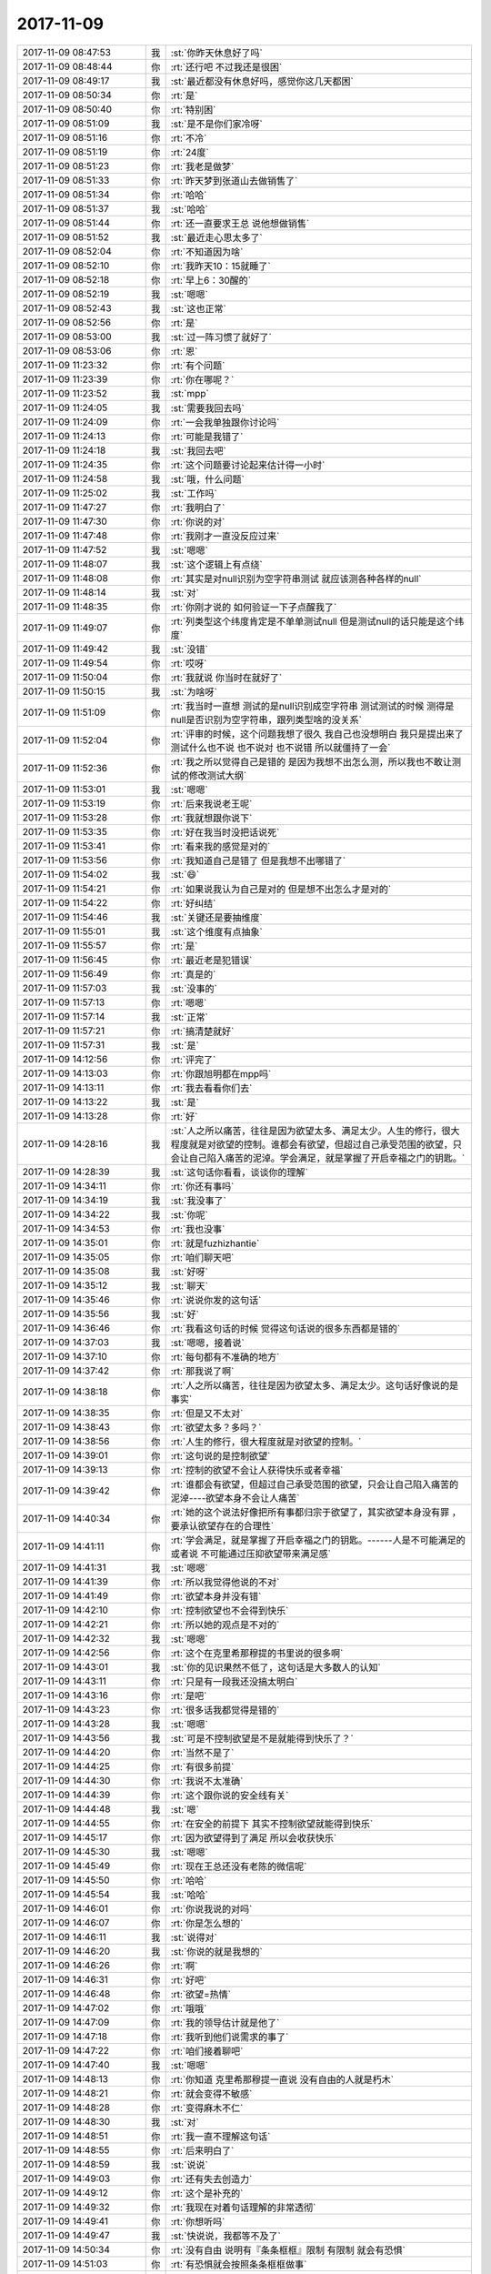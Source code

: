 2017-11-09
-------------

.. list-table::
   :widths: 25, 1, 60

   * - 2017-11-09 08:47:53
     - 我
     - :st:`你昨天休息好了吗`
   * - 2017-11-09 08:48:44
     - 你
     - :rt:`还行吧 不过我还是很困`
   * - 2017-11-09 08:49:17
     - 我
     - :st:`最近都没有休息好吗，感觉你这几天都困`
   * - 2017-11-09 08:50:34
     - 你
     - :rt:`是`
   * - 2017-11-09 08:50:40
     - 你
     - :rt:`特别困`
   * - 2017-11-09 08:51:09
     - 我
     - :st:`是不是你们家冷呀`
   * - 2017-11-09 08:51:16
     - 你
     - :rt:`不冷`
   * - 2017-11-09 08:51:19
     - 你
     - :rt:`24度`
   * - 2017-11-09 08:51:23
     - 你
     - :rt:`我老是做梦`
   * - 2017-11-09 08:51:33
     - 你
     - :rt:`昨天梦到张道山去做销售了`
   * - 2017-11-09 08:51:34
     - 你
     - :rt:`哈哈`
   * - 2017-11-09 08:51:37
     - 我
     - :st:`哈哈`
   * - 2017-11-09 08:51:44
     - 你
     - :rt:`还一直要求王总 说他想做销售`
   * - 2017-11-09 08:51:52
     - 我
     - :st:`最近走心思太多了`
   * - 2017-11-09 08:52:04
     - 你
     - :rt:`不知道因为啥`
   * - 2017-11-09 08:52:10
     - 你
     - :rt:`我昨天10：15就睡了`
   * - 2017-11-09 08:52:18
     - 你
     - :rt:`早上6：30醒的`
   * - 2017-11-09 08:52:19
     - 我
     - :st:`嗯嗯`
   * - 2017-11-09 08:52:43
     - 我
     - :st:`这也正常`
   * - 2017-11-09 08:52:56
     - 你
     - :rt:`是`
   * - 2017-11-09 08:53:00
     - 我
     - :st:`过一阵习惯了就好了`
   * - 2017-11-09 08:53:06
     - 你
     - :rt:`恩`
   * - 2017-11-09 11:23:32
     - 你
     - :rt:`有个问题`
   * - 2017-11-09 11:23:39
     - 你
     - :rt:`你在哪呢？`
   * - 2017-11-09 11:23:52
     - 我
     - :st:`mpp`
   * - 2017-11-09 11:24:05
     - 我
     - :st:`需要我回去吗`
   * - 2017-11-09 11:24:09
     - 你
     - :rt:`一会我单独跟你讨论吗`
   * - 2017-11-09 11:24:13
     - 你
     - :rt:`可能是我错了`
   * - 2017-11-09 11:24:18
     - 我
     - :st:`我回去吧`
   * - 2017-11-09 11:24:35
     - 你
     - :rt:`这个问题要讨论起来估计得一小时`
   * - 2017-11-09 11:24:58
     - 我
     - :st:`哦，什么问题`
   * - 2017-11-09 11:25:02
     - 我
     - :st:`工作吗`
   * - 2017-11-09 11:47:27
     - 你
     - :rt:`我明白了`
   * - 2017-11-09 11:47:30
     - 你
     - :rt:`你说的对`
   * - 2017-11-09 11:47:48
     - 你
     - :rt:`我刚才一直没反应过来`
   * - 2017-11-09 11:47:52
     - 我
     - :st:`嗯嗯`
   * - 2017-11-09 11:48:07
     - 我
     - :st:`这个逻辑上有点绕`
   * - 2017-11-09 11:48:08
     - 你
     - :rt:`其实是对null识别为空字符串测试 就应该测各种各样的null`
   * - 2017-11-09 11:48:14
     - 我
     - :st:`对`
   * - 2017-11-09 11:48:35
     - 你
     - :rt:`你刚才说的 如何验证一下子点醒我了`
   * - 2017-11-09 11:49:07
     - 你
     - :rt:`列类型这个纬度肯定是不单单测试null 但是测试null的话只能是这个纬度`
   * - 2017-11-09 11:49:42
     - 我
     - :st:`没错`
   * - 2017-11-09 11:49:54
     - 你
     - :rt:`哎呀`
   * - 2017-11-09 11:50:04
     - 你
     - :rt:`我就说 你当时在就好了`
   * - 2017-11-09 11:50:15
     - 我
     - :st:`为啥呀`
   * - 2017-11-09 11:51:09
     - 你
     - :rt:`我当时一直想 测试的是null识别成空字符串 测试测试的时候 测得是null是否识别为空字符串，跟列类型啥的没关系`
   * - 2017-11-09 11:52:04
     - 你
     - :rt:`评审的时候，这个问题我想了很久  我自己也没想明白 我只是提出来了 测试什么也不说 也不说对 也不说错 所以就僵持了一会`
   * - 2017-11-09 11:52:36
     - 你
     - :rt:`我之所以觉得自己是错的 是因为我想不出怎么测，所以我也不敢让测试的修改测试大纲`
   * - 2017-11-09 11:53:01
     - 我
     - :st:`嗯嗯`
   * - 2017-11-09 11:53:19
     - 你
     - :rt:`后来我说老王呢`
   * - 2017-11-09 11:53:28
     - 你
     - :rt:`我就想跟你说下`
   * - 2017-11-09 11:53:35
     - 你
     - :rt:`好在我当时没把话说死`
   * - 2017-11-09 11:53:41
     - 你
     - :rt:`看来我的感觉是对的`
   * - 2017-11-09 11:53:56
     - 你
     - :rt:`我知道自己是错了 但是我想不出哪错了`
   * - 2017-11-09 11:54:02
     - 我
     - :st:`😄`
   * - 2017-11-09 11:54:21
     - 你
     - :rt:`如果说我认为自己是对的 但是想不出怎么才是对的`
   * - 2017-11-09 11:54:22
     - 你
     - :rt:`好纠结`
   * - 2017-11-09 11:54:46
     - 我
     - :st:`关键还是要抽维度`
   * - 2017-11-09 11:55:01
     - 我
     - :st:`这个维度有点抽象`
   * - 2017-11-09 11:55:57
     - 你
     - :rt:`是`
   * - 2017-11-09 11:56:45
     - 你
     - :rt:`最近老是犯错误`
   * - 2017-11-09 11:56:49
     - 你
     - :rt:`真是的`
   * - 2017-11-09 11:57:03
     - 我
     - :st:`没事的`
   * - 2017-11-09 11:57:13
     - 你
     - :rt:`嗯嗯`
   * - 2017-11-09 11:57:14
     - 我
     - :st:`正常`
   * - 2017-11-09 11:57:21
     - 你
     - :rt:`搞清楚就好`
   * - 2017-11-09 11:57:31
     - 我
     - :st:`是`
   * - 2017-11-09 14:12:56
     - 你
     - :rt:`评完了`
   * - 2017-11-09 14:13:03
     - 你
     - :rt:`你跟旭明都在mpp吗`
   * - 2017-11-09 14:13:11
     - 你
     - :rt:`我去看看你们去`
   * - 2017-11-09 14:13:22
     - 我
     - :st:`是`
   * - 2017-11-09 14:13:28
     - 你
     - :rt:`好`
   * - 2017-11-09 14:28:16
     - 我
     - :st:`人之所以痛苦，往往是因为欲望太多、满足太少。人生的修行，很大程度就是对欲望的控制。谁都会有欲望，但超过自己承受范围的欲望，只会让自己陷入痛苦的泥淖。学会满足，就是掌握了开启幸福之门的钥匙。`
   * - 2017-11-09 14:28:39
     - 我
     - :st:`这句话你看看，谈谈你的理解`
   * - 2017-11-09 14:34:11
     - 你
     - :rt:`你还有事吗`
   * - 2017-11-09 14:34:19
     - 我
     - :st:`我没事了`
   * - 2017-11-09 14:34:22
     - 我
     - :st:`你呢`
   * - 2017-11-09 14:34:53
     - 你
     - :rt:`我也没事`
   * - 2017-11-09 14:35:01
     - 你
     - :rt:`就是fuzhizhantie`
   * - 2017-11-09 14:35:05
     - 你
     - :rt:`咱们聊天吧`
   * - 2017-11-09 14:35:08
     - 我
     - :st:`好呀`
   * - 2017-11-09 14:35:12
     - 我
     - :st:`聊天`
   * - 2017-11-09 14:35:46
     - 你
     - :rt:`说说你发的这句话`
   * - 2017-11-09 14:35:56
     - 我
     - :st:`好`
   * - 2017-11-09 14:36:46
     - 你
     - :rt:`我看这句话的时候 觉得这句话说的很多东西都是错的`
   * - 2017-11-09 14:37:03
     - 我
     - :st:`嗯嗯，接着说`
   * - 2017-11-09 14:37:10
     - 你
     - :rt:`每句都有不准确的地方`
   * - 2017-11-09 14:37:42
     - 你
     - :rt:`那我说了啊`
   * - 2017-11-09 14:38:18
     - 你
     - :rt:`人之所以痛苦，往往是因为欲望太多、满足太少。这句话好像说的是事实`
   * - 2017-11-09 14:38:35
     - 你
     - :rt:`但是又不太对`
   * - 2017-11-09 14:38:43
     - 你
     - :rt:`欲望太多？多吗？`
   * - 2017-11-09 14:38:56
     - 你
     - :rt:`人生的修行，很大程度就是对欲望的控制。`
   * - 2017-11-09 14:39:01
     - 你
     - :rt:`这句说的是控制欲望`
   * - 2017-11-09 14:39:13
     - 你
     - :rt:`控制的欲望不会让人获得快乐或者幸福`
   * - 2017-11-09 14:39:42
     - 你
     - :rt:`谁都会有欲望，但超过自己承受范围的欲望，只会让自己陷入痛苦的泥淖----欲望本身不会让人痛苦`
   * - 2017-11-09 14:40:34
     - 你
     - :rt:`她的这个说法好像把所有事都归宗于欲望了，其实欲望本身没有罪 ，要承认欲望存在的合理性`
   * - 2017-11-09 14:41:11
     - 你
     - :rt:`学会满足，就是掌握了开启幸福之门的钥匙。------人是不可能满足的 或者说 不可能通过压抑欲望带来满足感`
   * - 2017-11-09 14:41:31
     - 我
     - :st:`嗯嗯`
   * - 2017-11-09 14:41:39
     - 你
     - :rt:`所以我觉得他说的不对`
   * - 2017-11-09 14:41:49
     - 你
     - :rt:`欲望本身并没有错`
   * - 2017-11-09 14:42:10
     - 你
     - :rt:`控制欲望也不会得到快乐`
   * - 2017-11-09 14:42:21
     - 你
     - :rt:`所以她的观点是不对的`
   * - 2017-11-09 14:42:32
     - 我
     - :st:`嗯嗯`
   * - 2017-11-09 14:42:56
     - 你
     - :rt:`这个在克里希那穆提的书里说的很多啊`
   * - 2017-11-09 14:43:01
     - 我
     - :st:`你的见识果然不低了，这句话是大多数人的认知`
   * - 2017-11-09 14:43:11
     - 你
     - :rt:`只是有一段我还没搞太明白`
   * - 2017-11-09 14:43:16
     - 你
     - :rt:`是吧`
   * - 2017-11-09 14:43:23
     - 你
     - :rt:`很多话我都觉得是错的`
   * - 2017-11-09 14:43:28
     - 我
     - :st:`嗯嗯`
   * - 2017-11-09 14:43:56
     - 我
     - :st:`可是不控制欲望是不是就能得到快乐了？`
   * - 2017-11-09 14:44:20
     - 你
     - :rt:`当然不是了`
   * - 2017-11-09 14:44:25
     - 你
     - :rt:`有很多前提`
   * - 2017-11-09 14:44:30
     - 你
     - :rt:`我说不太准确`
   * - 2017-11-09 14:44:39
     - 你
     - :rt:`这个跟你说的安全线有关`
   * - 2017-11-09 14:44:48
     - 我
     - :st:`嗯`
   * - 2017-11-09 14:44:55
     - 你
     - :rt:`在安全的前提下 其实不控制欲望就能得到快乐`
   * - 2017-11-09 14:45:17
     - 你
     - :rt:`因为欲望得到了满足 所以会收获快乐`
   * - 2017-11-09 14:45:30
     - 我
     - :st:`嗯嗯`
   * - 2017-11-09 14:45:49
     - 你
     - :rt:`现在王总还没有老陈的微信呢`
   * - 2017-11-09 14:45:50
     - 你
     - :rt:`哈哈`
   * - 2017-11-09 14:45:54
     - 我
     - :st:`哈哈`
   * - 2017-11-09 14:46:01
     - 你
     - :rt:`你说我说的对吗`
   * - 2017-11-09 14:46:07
     - 你
     - :rt:`你是怎么想的`
   * - 2017-11-09 14:46:11
     - 我
     - :st:`说得对`
   * - 2017-11-09 14:46:20
     - 我
     - :st:`你说的就是我想的`
   * - 2017-11-09 14:46:26
     - 你
     - :rt:`啊`
   * - 2017-11-09 14:46:31
     - 你
     - :rt:`好吧`
   * - 2017-11-09 14:46:48
     - 你
     - :rt:`欲望=热情`
   * - 2017-11-09 14:47:02
     - 你
     - :rt:`哦哦`
   * - 2017-11-09 14:47:09
     - 你
     - :rt:`我的领导估计就是他了`
   * - 2017-11-09 14:47:18
     - 你
     - :rt:`我听到他们说需求的事了`
   * - 2017-11-09 14:47:22
     - 你
     - :rt:`咱们接着聊吧`
   * - 2017-11-09 14:47:40
     - 我
     - :st:`嗯嗯`
   * - 2017-11-09 14:48:13
     - 你
     - :rt:`你知道 克里希那穆提一直说 没有自由的人就是朽木`
   * - 2017-11-09 14:48:21
     - 你
     - :rt:`就会变得不敏感`
   * - 2017-11-09 14:48:28
     - 你
     - :rt:`变得麻木不仁`
   * - 2017-11-09 14:48:30
     - 我
     - :st:`对`
   * - 2017-11-09 14:48:51
     - 你
     - :rt:`我一直不理解这句话`
   * - 2017-11-09 14:48:55
     - 你
     - :rt:`后来明白了`
   * - 2017-11-09 14:48:59
     - 我
     - :st:`说说`
   * - 2017-11-09 14:49:03
     - 你
     - :rt:`还有失去创造力`
   * - 2017-11-09 14:49:12
     - 你
     - :rt:`这个是补充的`
   * - 2017-11-09 14:49:32
     - 你
     - :rt:`我现在对着句话理解的非常透彻`
   * - 2017-11-09 14:49:41
     - 你
     - :rt:`你想听吗`
   * - 2017-11-09 14:49:47
     - 我
     - :st:`快说说，我都等不及了`
   * - 2017-11-09 14:50:34
     - 你
     - :rt:`没有自由 说明有『条条框框』限制 有限制 就会有恐惧`
   * - 2017-11-09 14:51:03
     - 你
     - :rt:`有恐惧就会按照条条框框做事`
   * - 2017-11-09 14:51:13
     - 我
     - :st:`嗯嗯`
   * - 2017-11-09 14:51:32
     - 你
     - :rt:`所有的思维都被规则化`
   * - 2017-11-09 14:52:05
     - 你
     - :rt:`思维固化久了 就会思维定势`
   * - 2017-11-09 14:52:10
     - 我
     - :st:`嗯嗯`
   * - 2017-11-09 14:52:23
     - 你
     - :rt:`但凡超出规则的东西都不去想`
   * - 2017-11-09 14:52:32
     - 你
     - :rt:`人就跟机器一样了`
   * - 2017-11-09 14:52:46
     - 我
     - :st:`说得太好了`
   * - 2017-11-09 14:52:47
     - 你
     - :rt:`不去想所以失去了创造力`
   * - 2017-11-09 14:53:05
     - 你
     - :rt:`看到的 想到的都是思维模式里定义好的`
   * - 2017-11-09 14:53:15
     - 你
     - :rt:`再说麻木不仁`
   * - 2017-11-09 14:53:52
     - 你
     - :rt:`在思维方式之内的东西 麻木不仁就太好理解了`
   * - 2017-11-09 14:54:11
     - 你
     - :rt:`比如一个人总是过这衣食无忧 金碧辉煌的日子`
   * - 2017-11-09 14:54:51
     - 你
     - :rt:`他对『好的条件』已经丧失了敏感读，觉得这些都是理所应当的`
   * - 2017-11-09 14:55:18
     - 你
     - :rt:`这个例子不太恰当`
   * - 2017-11-09 14:55:29
     - 我
     - :st:`我明白你的意思`
   * - 2017-11-09 14:55:34
     - 我
     - :st:`接着说吧`
   * - 2017-11-09 14:55:36
     - 你
     - :rt:`我想说的就是这句`
   * - 2017-11-09 14:55:41
     - 你
     - :rt:`你应该能明白`
   * - 2017-11-09 14:56:19
     - 你
     - :rt:`极端情况下 人就跟机器没什么区别了`
   * - 2017-11-09 14:56:31
     - 你
     - :rt:`而机器是没有感情的`
   * - 2017-11-09 14:56:39
     - 我
     - :st:`嗯嗯`
   * - 2017-11-09 14:56:56
     - 你
     - :rt:`这就是人为什么变得麻木`
   * - 2017-11-09 14:57:02
     - 你
     - :rt:`变得不敏感`
   * - 2017-11-09 14:57:09
     - 你
     - :rt:`的一大套过程`
   * - 2017-11-09 14:57:11
     - 你
     - :rt:`哈哈`
   * - 2017-11-09 14:57:12
     - 我
     - :st:`嗯嗯`
   * - 2017-11-09 14:57:16
     - 我
     - :st:`说的非常好`
   * - 2017-11-09 14:57:19
     - 你
     - :rt:`我说的对吧`
   * - 2017-11-09 14:57:20
     - 你
     - :rt:`嗯嗯`
   * - 2017-11-09 14:57:30
     - 你
     - :rt:`然后接着说欲望 热情`
   * - 2017-11-09 14:57:38
     - 你
     - :rt:`这些就是创造力的来源`
   * - 2017-11-09 14:57:43
     - 你
     - :rt:`欲望是本能`
   * - 2017-11-09 14:57:46
     - 我
     - :st:`嗯`
   * - 2017-11-09 14:57:51
     - 你
     - :rt:`是生而为人的基本需求`
   * - 2017-11-09 14:58:05
     - 你
     - :rt:`但凡是基因的东西 理论上都是美的`
   * - 2017-11-09 14:58:14
     - 你
     - :rt:`都是人性的一部分`
   * - 2017-11-09 14:58:15
     - 我
     - :st:`是`
   * - 2017-11-09 14:58:26
     - 你
     - :rt:`是应该让其发挥和满足的`
   * - 2017-11-09 14:58:39
     - 你
     - :rt:`所以人类一直强调解放人性`
   * - 2017-11-09 14:59:05
     - 你
     - :rt:`而欲望和热情和创造力之间 也是有一大套逻辑的`
   * - 2017-11-09 14:59:14
     - 你
     - :rt:`这段说不太清楚`
   * - 2017-11-09 14:59:29
     - 你
     - :rt:`我没搞太明白`
   * - 2017-11-09 14:59:33
     - 我
     - :st:`哈哈`
   * - 2017-11-09 14:59:42
     - 我
     - :st:`说的已经非常不错了`
   * - 2017-11-09 14:59:44
     - 你
     - :rt:`跟人的意识 心念啥的有关`
   * - 2017-11-09 14:59:54
     - 你
     - :rt:`但是我至少知道 欲望是没有错的`
   * - 2017-11-09 15:00:09
     - 我
     - :st:`嗯嗯`
   * - 2017-11-09 15:00:13
     - 你
     - :rt:`而且我知道 真理不在任何庙宇和宗教`
   * - 2017-11-09 15:00:38
     - 你
     - :rt:`所有的宗教都是伪真理的`
   * - 2017-11-09 15:00:43
     - 我
     - :st:`没错`
   * - 2017-11-09 15:00:47
     - 你
     - :rt:`真理只在自己`
   * - 2017-11-09 15:01:26
     - 你
     - :rt:`所以我现在看着那些吃斋念佛 禁欲修心的 教众 觉得特别可笑`
   * - 2017-11-09 15:01:47
     - 你
     - :rt:`还有那些非教众 到了庙宇 假装很虔诚的样子 也觉得很可笑`
   * - 2017-11-09 15:02:00
     - 我
     - :st:`哈哈`
   * - 2017-11-09 15:02:17
     - 你
     - :rt:`以前爬山我还会在寺庙看看`
   * - 2017-11-09 15:02:24
     - 你
     - :rt:`就是假装很虔诚的那种`
   * - 2017-11-09 15:02:30
     - 你
     - :rt:`现在连看都不看了`
   * - 2017-11-09 15:02:47
     - 你
     - :rt:`这里边也涉及到你说的统治`
   * - 2017-11-09 15:03:11
     - 你
     - :rt:`统治者 靠恐惧维护他的统治`
   * - 2017-11-09 15:03:14
     - 我
     - :st:`嗯嗯`
   * - 2017-11-09 15:03:20
     - 你
     - :rt:`其实跟宗教是一回事`
   * - 2017-11-09 15:03:27
     - 我
     - :st:`你已经开始把这一切都联系起来了`
   * - 2017-11-09 15:03:29
     - 你
     - :rt:`都是假的`
   * - 2017-11-09 15:03:35
     - 你
     - :rt:`嗯嗯`
   * - 2017-11-09 15:03:58
     - 我
     - :st:`你现在看这个时间已经不是线条了，是一张网了`
   * - 2017-11-09 15:04:09
     - 我
     - :st:`世界=时间`
   * - 2017-11-09 15:04:10
     - 你
     - :rt:`恩`
   * - 2017-11-09 15:04:15
     - 你
     - :rt:`我说的是不是都是对的`
   * - 2017-11-09 15:04:22
     - 我
     - :st:`都是对的`
   * - 2017-11-09 15:04:47
     - 我
     - :st:`以前你说的东西是支离破碎的，今天你说的就都联系在一起了`
   * - 2017-11-09 15:04:54
     - 你
     - :rt:`是吧`
   * - 2017-11-09 15:04:55
     - 你
     - :rt:`哈哈`
   * - 2017-11-09 15:05:21
     - 你
     - :rt:`我觉得我掌握了这个 就掌握很多东西的道`
   * - 2017-11-09 15:05:26
     - 你
     - :rt:`剩下的就是细节`
   * - 2017-11-09 15:05:27
     - 我
     - :st:`没错`
   * - 2017-11-09 15:05:35
     - 你
     - :rt:`无穷无尽的细节诶`
   * - 2017-11-09 15:06:01
     - 你
     - :rt:`你知道李杰跟我说过 他拉扯小孩让他对生活有了新的认识`
   * - 2017-11-09 15:06:20
     - 你
     - :rt:`这个就是我曾经跟你说的『赤子之心』`
   * - 2017-11-09 15:06:26
     - 你
     - :rt:`小孩是无所畏惧的`
   * - 2017-11-09 15:06:37
     - 我
     - :st:`嗯`
   * - 2017-11-09 15:06:47
     - 你
     - :rt:`他没有大人的恐惧 所以她的很多行为 跟大人不一样`
   * - 2017-11-09 15:07:02
     - 你
     - :rt:`她每时每刻都是开心的`
   * - 2017-11-09 15:07:21
     - 你
     - :rt:`不像大人们`
   * - 2017-11-09 15:07:25
     - 你
     - :rt:`怕这个 怕那个`
   * - 2017-11-09 15:07:31
     - 我
     - :st:`嗯嗯`
   * - 2017-11-09 15:07:41
     - 你
     - :rt:`这就是为什么当妈妈的人 会更包容 更圆满`
   * - 2017-11-09 15:07:47
     - 你
     - :rt:`当然这个不绝对`
   * - 2017-11-09 15:07:50
     - 我
     - :st:`嗯`
   * - 2017-11-09 15:08:00
     - 你
     - :rt:`此处的圆满 不是有儿有女的圆满`
   * - 2017-11-09 15:08:05
     - 你
     - :rt:`是内心的圆满`
   * - 2017-11-09 15:08:34
     - 你
     - :rt:`你想累死我啊`
   * - 2017-11-09 15:08:39
     - 你
     - :rt:`什么都不说`
   * - 2017-11-09 15:08:42
     - 我
     - :st:`哈哈`
   * - 2017-11-09 15:08:53
     - 我
     - :st:`我看你说的这么好，舍不得打断你`
   * - 2017-11-09 15:09:01
     - 你
     - :rt:`我没什么说的了`
   * - 2017-11-09 15:09:04
     - 你
     - :rt:`就这些`
   * - 2017-11-09 15:09:19
     - 我
     - :st:`哈哈，不错不错，这已经不少了`
   * - 2017-11-09 15:09:45
     - 我
     - :st:`你现在已经知道道了，说说你刚才提到的细节`
   * - 2017-11-09 15:10:02
     - 你
     - :rt:`好`
   * - 2017-11-09 15:10:13
     - 我
     - :st:`如果说道是目标，那么细节就是路径`
   * - 2017-11-09 15:10:20
     - 你
     - :rt:`是`
   * - 2017-11-09 15:10:31
     - 我
     - :st:`举个例子`
   * - 2017-11-09 15:10:43
     - 我
     - :st:`就是今天你问我的 NULL 的问题`
   * - 2017-11-09 15:11:02
     - 我
     - :st:`道，就是如何检测 NULL=""`
   * - 2017-11-09 15:11:10
     - 你
     - :rt:`恩`
   * - 2017-11-09 15:11:14
     - 我
     - :st:`各个测试用例就是路径`
   * - 2017-11-09 15:11:20
     - 你
     - :rt:`恩`
   * - 2017-11-09 15:11:52
     - 你
     - :rt:`细节和道都很重要`
   * - 2017-11-09 15:11:56
     - 我
     - :st:`没错`
   * - 2017-11-09 15:12:07
     - 你
     - :rt:`你看我跟你很多地方都特别像`
   * - 2017-11-09 15:12:10
     - 你
     - :rt:`你发现没`
   * - 2017-11-09 15:12:16
     - 你
     - :rt:`我说的是工作上`
   * - 2017-11-09 15:12:17
     - 我
     - :st:`当然发现啦`
   * - 2017-11-09 15:12:20
     - 你
     - :rt:`我给你举个例子`
   * - 2017-11-09 15:12:28
     - 你
     - :rt:`其实我一直觉得你特别厉害`
   * - 2017-11-09 15:12:44
     - 你
     - :rt:`不单单是高层的 我觉得你编码 解决问题的能力都很厉害`
   * - 2017-11-09 15:13:02
     - 你
     - :rt:`在我看来 你对软件工程 流程 编码 架构的掌握程度是一样的`
   * - 2017-11-09 15:13:23
     - 你
     - :rt:`但是你经常会说这块我不熟  或者说编码不如旭明等等之类的`
   * - 2017-11-09 15:13:52
     - 你
     - :rt:`如果不是你亲自告诉我 我肯定不信`
   * - 2017-11-09 15:14:01
     - 你
     - :rt:`你反过来看我`
   * - 2017-11-09 15:14:07
     - 我
     - :st:`嗯嗯`
   * - 2017-11-09 15:14:18
     - 你
     - :rt:`我觉得测试 包括研发的 他们看我的时候也不会觉得我什么都不会`
   * - 2017-11-09 15:14:29
     - 你
     - :rt:`他们也会觉得我很厉害`
   * - 2017-11-09 15:14:42
     - 我
     - :st:`嗯`
   * - 2017-11-09 15:14:44
     - 你
     - :rt:`其实我对代码一无所知`
   * - 2017-11-09 15:14:56
     - 你
     - :rt:`安装8t也没他们装的好`
   * - 2017-11-09 15:15:03
     - 你
     - :rt:`脚本我都不会写`
   * - 2017-11-09 15:15:19
     - 你
     - :rt:`我的意思就是 他们看我 和我看你是一样的`
   * - 2017-11-09 15:15:41
     - 你
     - :rt:`可是我虽然这些东西不熟  但是用到的时候我一看就会了`
   * - 2017-11-09 15:15:46
     - 我
     - :st:`嗯嗯`
   * - 2017-11-09 15:15:47
     - 你
     - :rt:`除了很难的那些啊`
   * - 2017-11-09 15:16:08
     - 你
     - :rt:`我不是那叫得瑟的那种哈`
   * - 2017-11-09 15:16:27
     - 你
     - :rt:`只是我知道这些事的大道理而已`
   * - 2017-11-09 15:16:42
     - 你
     - :rt:`而他们对细节的掌握比我还要好`
   * - 2017-11-09 15:16:56
     - 你
     - :rt:`但是论做成一件事来说 都很重要`
   * - 2017-11-09 15:16:59
     - 你
     - :rt:`缺一不可`
   * - 2017-11-09 15:17:03
     - 我
     - :st:`是`
   * - 2017-11-09 15:17:16
     - 你
     - :rt:`这也是你说的 旭明很懒 但是你必须用他`
   * - 2017-11-09 15:17:21
     - 我
     - :st:`所以一定是你去指挥他们去做事`
   * - 2017-11-09 15:17:22
     - 你
     - :rt:`因为你一个人也搞不定`
   * - 2017-11-09 15:17:25
     - 你
     - :rt:`对`
   * - 2017-11-09 15:17:38
     - 你
     - :rt:`因为我能看得到他们看不到的东西`
   * - 2017-11-09 15:17:42
     - 我
     - :st:`嗯嗯`
   * - 2017-11-09 15:17:47
     - 你
     - :rt:`但是有些人家看得到的 我也看不到`
   * - 2017-11-09 15:18:00
     - 你
     - :rt:`我总结就是`
   * - 2017-11-09 15:18:14
     - 你
     - :rt:`咱俩都是 心法很高 招式上有欠缺的`
   * - 2017-11-09 15:18:19
     - 你
     - :rt:`最起码我肯定是`
   * - 2017-11-09 15:18:24
     - 我
     - :st:`嗯嗯`
   * - 2017-11-09 15:18:37
     - 你
     - :rt:`我说完了`
   * - 2017-11-09 15:18:42
     - 你
     - :rt:`你又不说了`
   * - 2017-11-09 15:18:48
     - 我
     - :st:`我没啥可说的了`
   * - 2017-11-09 15:18:54
     - 我
     - :st:`你看的已经很明白了`
   * - 2017-11-09 15:19:14
     - 我
     - :st:`你现在欠缺的应该就是路径了`
   * - 2017-11-09 15:19:18
     - 你
     - :rt:`那咱们聊聊我和你吧`
   * - 2017-11-09 15:19:23
     - 我
     - :st:`好呀`
   * - 2017-11-09 15:19:32
     - 你
     - :rt:`我觉得咱俩还是有很大区别的`
   * - 2017-11-09 15:19:39
     - 我
     - :st:`区别在哪`
   * - 2017-11-09 15:19:42
     - 你
     - :rt:`相同点很多`
   * - 2017-11-09 15:20:00
     - 你
     - :rt:`但我最近也看到了很多区别`
   * - 2017-11-09 15:20:12
     - 你
     - :rt:`我说的区别没有好坏 只是区别`
   * - 2017-11-09 15:20:14
     - 你
     - :rt:`不同`
   * - 2017-11-09 15:20:21
     - 你
     - :rt:`君子和而不同嘛`
   * - 2017-11-09 15:20:23
     - 你
     - :rt:`对吧`
   * - 2017-11-09 15:20:28
     - 我
     - :st:`是`
   * - 2017-11-09 15:20:36
     - 我
     - :st:`你说说区别吧`
   * - 2017-11-09 15:20:53
     - 你
     - :rt:`有思维习惯方面的 有做事方式方面的`
   * - 2017-11-09 15:21:10
     - 我
     - :st:`哦，这些呀，很正常呀`
   * - 2017-11-09 15:21:22
     - 你
     - :rt:`还有更深层次的`
   * - 2017-11-09 15:21:39
     - 你
     - :rt:`我之所以没说 因为我不太确定是什么导致的这种不同`
   * - 2017-11-09 15:21:53
     - 我
     - :st:`你先说说吧`
   * - 2017-11-09 15:21:54
     - 你
     - :rt:`如果只是思维方式导致的不同 这没什么`
   * - 2017-11-09 15:22:15
     - 你
     - :rt:`我怕得是『是恐惧之类』的东西导致的`
   * - 2017-11-09 15:22:20
     - 我
     - :st:`也有可能是认知导致的`
   * - 2017-11-09 15:22:43
     - 你
     - :rt:`由于你或者是我 存在没有认清自我导致的`
   * - 2017-11-09 15:22:48
     - 你
     - :rt:`你说的对`
   * - 2017-11-09 15:22:51
     - 你
     - :rt:`就是认知`
   * - 2017-11-09 15:22:59
     - 我
     - :st:`嗯嗯`
   * - 2017-11-09 15:23:12
     - 你
     - :rt:`你记得我前些天跟你说我对高杰看法有变化了`
   * - 2017-11-09 15:23:19
     - 我
     - :st:`记得`
   * - 2017-11-09 15:23:21
     - 你
     - :rt:`包括对王总`
   * - 2017-11-09 15:23:25
     - 我
     - :st:`嗯嗯`
   * - 2017-11-09 15:24:31
     - 你
     - :rt:`说实话 我现在不想说`
   * - 2017-11-09 15:24:37
     - 我
     - :st:`那就不说了`
   * - 2017-11-09 15:24:41
     - 你
     - :rt:`我想等我想明白了 当面跟你说`
   * - 2017-11-09 15:24:49
     - 我
     - :st:`嗯嗯`
   * - 2017-11-09 15:25:04
     - 你
     - :rt:`这么跟你说吧`
   * - 2017-11-09 15:25:39
     - 你
     - :rt:`到目前为止 在与人沟通这件事上 或者与领导沟通这件事上 我还没有过我所达不到目的的时候`
   * - 2017-11-09 15:25:44
     - 你
     - :rt:`洪越是个例外`
   * - 2017-11-09 15:25:51
     - 我
     - :st:`嗯`
   * - 2017-11-09 15:25:52
     - 你
     - :rt:`因为我根本就没跟他沟通什么`
   * - 2017-11-09 15:26:23
     - 我
     - :st:`你是想说我和人沟通上有什么问题？`
   * - 2017-11-09 15:26:24
     - 你
     - :rt:`但是我发现我跟他们沟通的时候 只有一招`
   * - 2017-11-09 15:26:29
     - 你
     - :rt:`当然不是`
   * - 2017-11-09 15:26:39
     - 我
     - :st:`你继续`
   * - 2017-11-09 15:26:47
     - 你
     - :rt:`我想说的是 你跟别人沟通 和我跟别人沟通的方式是不一样的`
   * - 2017-11-09 15:26:52
     - 我
     - :st:`嗯嗯`
   * - 2017-11-09 15:27:16
     - 你
     - :rt:`我想知道产生这种不一样的原因`
   * - 2017-11-09 15:27:22
     - 你
     - :rt:`算了 换个话题`
   * - 2017-11-09 15:27:24
     - 你
     - :rt:`不说了`
   * - 2017-11-09 15:27:30
     - 你
     - :rt:`等哪天咱们当面说吧`
   * - 2017-11-09 15:27:36
     - 我
     - :st:`好的`
   * - 2017-11-09 15:27:38
     - 你
     - :rt:`我也搞不清楚`
   * - 2017-11-09 15:28:06
     - 我
     - :st:`其实这事没那么复杂，说的简单一点，我会比你考虑的变量更多一些`
   * - 2017-11-09 15:28:22
     - 你
     - :rt:`有可能`
   * - 2017-11-09 15:28:58
     - 我
     - :st:`你在沟通的时候，大脑能同时处理3个变量，我大概就可以同时处理5个变量`
   * - 2017-11-09 15:29:10
     - 我
     - :st:`你经过训练也可以达到呀`
   * - 2017-11-09 15:29:26
     - 你
     - :rt:`恩`
   * - 2017-11-09 15:29:45
     - 我
     - :st:`我觉得这个和认知没有什么关系，完全就是技巧类的`
   * - 2017-11-09 15:30:02
     - 你
     - :rt:`我想说的恰好是这个点`
   * - 2017-11-09 15:30:08
     - 你
     - :rt:`我跟人沟通没有技巧`
   * - 2017-11-09 15:30:15
     - 你
     - :rt:`也没有策略`
   * - 2017-11-09 15:30:20
     - 我
     - :st:`嗯嗯`
   * - 2017-11-09 15:30:21
     - 你
     - :rt:`但我没有失败过`
   * - 2017-11-09 15:30:26
     - 你
     - :rt:`这点我比较好奇`
   * - 2017-11-09 15:30:39
     - 你
     - :rt:`可能我也没干过什么大事`
   * - 2017-11-09 15:30:41
     - 我
     - :st:`😁`
   * - 2017-11-09 15:30:57
     - 我
     - :st:`你倒是说对了`
   * - 2017-11-09 15:31:09
     - 你
     - :rt:`是吧`
   * - 2017-11-09 15:31:16
     - 你
     - :rt:`你说的对`
   * - 2017-11-09 15:31:27
     - 我
     - :st:`不同层级的事情当然需要不同的沟通技巧`
   * - 2017-11-09 15:32:14
     - 你
     - :rt:`是`
   * - 2017-11-09 15:33:08
     - 我
     - :st:`所以这就是个技巧的问题，和认知关系不大。认知高可以提高你的沟通技巧，但是本质上还是一个技巧`
   * - 2017-11-09 15:37:05
     - 你
     - :rt:`咱们屋味可大了`
   * - 2017-11-09 15:37:12
     - 我
     - :st:`是`
   * - 2017-11-09 15:37:26
     - 我
     - :st:`有了暖气味道更大`
   * - 2017-11-09 15:37:45
     - 你
     - :rt:`你说我要是准备要孩子的话 在这屋是不是很不安全啊`
   * - 2017-11-09 15:37:54
     - 我
     - :st:`是`
   * - 2017-11-09 15:39:08
     - 我
     - :st:`累了？`
   * - 2017-11-09 15:39:20
     - 你
     - :rt:`我在想我是不是得换个工位`
   * - 2017-11-09 15:39:41
     - 你
     - :rt:`如果一冬天都在这个屋  我得多长时间才能要孩子啊`
   * - 2017-11-09 15:39:50
     - 你
     - :rt:`夏天还好能通风`
   * - 2017-11-09 15:40:12
     - 我
     - :st:`不行你换到一楼去吧`
   * - 2017-11-09 15:40:19
     - 你
     - :rt:`但是怎么说呢`
   * - 2017-11-09 15:40:25
     - 你
     - :rt:`以什么说法换呢`
   * - 2017-11-09 15:40:27
     - 我
     - :st:`不过那样就离权力中心比较远了`
   * - 2017-11-09 15:40:32
     - 你
     - :rt:`是啊`
   * - 2017-11-09 15:40:41
     - 你
     - :rt:`其实我是不想去别处的`
   * - 2017-11-09 15:40:53
     - 我
     - :st:`还有一个办法，就是买一个净化器`
   * - 2017-11-09 15:40:55
     - 你
     - :rt:`但是这个屋子污染太严重了`
   * - 2017-11-09 15:41:00
     - 你
     - :rt:`我自己买啊`
   * - 2017-11-09 15:41:02
     - 你
     - :rt:`哈哈`
   * - 2017-11-09 15:41:03
     - 我
     - :st:`鼓动王总呀`
   * - 2017-11-09 15:41:12
     - 我
     - :st:`先给高杰吹吹风`
   * - 2017-11-09 15:41:15
     - 你
     - :rt:`我觉得也是`
   * - 2017-11-09 15:41:22
     - 我
     - :st:`小米的净化器也没有多贵`
   * - 2017-11-09 15:41:28
     - 你
     - :rt:`净化器管用吗`
   * - 2017-11-09 15:41:33
     - 我
     - :st:`管用`
   * - 2017-11-09 15:41:42
     - 我
     - :st:`就是长时间开着呗`
   * - 2017-11-09 15:41:43
     - 你
     - :rt:`不行我把我家的搬来`
   * - 2017-11-09 15:41:48
     - 你
     - :rt:`我再买一个`
   * - 2017-11-09 15:42:10
     - 你
     - :rt:`就放咱俩这`
   * - 2017-11-09 15:42:11
     - 你
     - :rt:`哈哈`
   * - 2017-11-09 15:42:14
     - 你
     - :rt:`就这么定了`
   * - 2017-11-09 15:42:15
     - 我
     - :st:`哈哈`
   * - 2017-11-09 15:42:19
     - 你
     - :rt:`你真是太聪明了`
   * - 2017-11-09 15:42:26
     - 你
     - :rt:`不过我家那个噪音可大了`
   * - 2017-11-09 15:42:31
     - 你
     - :rt:`呜呜的`
   * - 2017-11-09 15:42:36
     - 我
     - :st:`白天不怕，晚上没人`
   * - 2017-11-09 15:42:37
     - 你
     - :rt:`我可受不了`
   * - 2017-11-09 15:42:45
     - 你
     - :rt:`也没那么大了`
   * - 2017-11-09 15:42:59
     - 你
     - :rt:`那我跟我老公商量下`
   * - 2017-11-09 15:43:06
     - 你
     - :rt:`搬到一楼去 风险太大了`
   * - 2017-11-09 15:43:10
     - 我
     - :st:`嗯嗯`
   * - 2017-11-09 15:43:17
     - 你
     - :rt:`就像你说的 离权利中心太远`
   * - 2017-11-09 15:43:29
     - 你
     - :rt:`还不如牺牲个净化器呢`
   * - 2017-11-09 15:43:33
     - 我
     - :st:`是`
   * - 2017-11-09 15:44:02
     - 你
     - :rt:`你说我先鼓动高杰 还是直接跟王总说`
   * - 2017-11-09 15:44:06
     - 你
     - :rt:`还是搬我家的`
   * - 2017-11-09 15:44:11
     - 我
     - :st:`都行呀`
   * - 2017-11-09 15:44:18
     - 我
     - :st:`先鼓动高杰`
   * - 2017-11-09 15:44:25
     - 你
     - :rt:`你给出出主意啊 我肯定是不想搬我家的啊`
   * - 2017-11-09 15:44:26
     - 我
     - :st:`因为她对王总影响很大`
   * - 2017-11-09 15:44:35
     - 你
     - :rt:`好`
   * - 2017-11-09 15:44:39
     - 我
     - :st:`然后再和王总聊`
   * - 2017-11-09 15:44:57
     - 我
     - :st:`这样王总说了，高杰就会赞成`
   * - 2017-11-09 15:48:20
     - 我
     - :st:`哈哈，搞定`
   * - 2017-11-09 16:16:16
     - 你
     - :rt:`我请晓亮吃饭 你一起呗`
   * - 2017-11-09 16:16:22
     - 我
     - :st:`行`
   * - 2017-11-09 16:16:47
     - 你
     - :rt:`我问问他乐不乐意你去哈`
   * - 2017-11-09 16:16:48
     - 你
     - :rt:`哈哈`
   * - 2017-11-09 16:16:50
     - 我
     - :st:`嗯嗯`
   * - 2017-11-09 17:00:41
     - 我
     - :st:`歇会吧，该准备走了`
   * - 2017-11-09 17:13:01
     - 我
     - :st:`收拾一下东西，记着请假`
   * - 2017-11-09 17:13:16
     - 你
     - :rt:`恩`
   * - 2017-11-09 17:13:18
     - 你
     - :rt:`知道了`
   * - 2017-11-09 17:31:11
     - 我
     - :st:`上地铁了吗？注意安全`
   * - 2017-11-09 17:31:56
     - 你
     - :rt:`还没有刚到`
   * - 2017-11-09 17:51:56
     - 你
     - :rt:`到火车站了`
   * - 2017-11-09 17:52:09
     - 我
     - :st:`好的，歇会吧`
   * - 2017-11-09 18:37:41
     - 我
     - :st:`亲，我做完了`
   * - 2017-11-09 18:37:46
     - 我
     - .. image:: /images/247077.jpg
          :width: 100px
   * - 2017-11-09 18:38:52
     - 你
     - :rt:`好厉害啊`
   * - 2017-11-09 18:39:00
     - 你
     - :rt:`好棒[亲亲][亲亲]`
   * - 2017-11-09 18:39:11
     - 我
     - :st:`这下就省事多了`
   * - 2017-11-09 18:39:30
     - 你
     - :rt:`发给我，我看看`
   * - 2017-11-09 18:39:43
     - 你
     - :rt:`是啊，省了好多事`
   * - 2017-11-09 18:40:02
     - 我
     - :st:`好的`
   * - 2017-11-09 18:40:40
     - 我
     - :st:`给你发邮件吧，你能收吗`
   * - 2017-11-09 18:41:02
     - 你
     - :rt:`还是有一批常用函数8t不支持的`
   * - 2017-11-09 18:41:07
     - 你
     - :rt:`能收`
   * - 2017-11-09 18:41:13
     - 我
     - :st:`👌`
   * - 2017-11-09 18:41:45
     - 我
     - :st:`发给你了，最后一页`
   * - 2017-11-09 18:42:02
     - 我
     - :st:`还有一点小问题，不过没事，等你回来再改就行`
   * - 2017-11-09 18:43:14
     - 我
     - :st:`可能有些是函数名字不同，但是功能相同的，回来再对一下吧`
   * - 2017-11-09 18:46:35
     - 你
     - :rt:`老王，我一想到组织架构一变，我不能直接跟王总汇报，就觉得今年的努力都白费了`
   * - 2017-11-09 18:47:02
     - 我
     - :st:`没事的，你太看重这种组织架构了`
   * - 2017-11-09 18:47:05
     - 你
     - :rt:`嗯，我知道`
   * - 2017-11-09 18:47:15
     - 你
     - :rt:`我知道那种感觉`
   * - 2017-11-09 18:47:52
     - 我
     - :st:`你看当初你在洪越和老田手下，老杨也没少关注你呢`
   * - 2017-11-09 18:48:05
     - 你
     - :rt:`你记得我刚回到洪越那组的时候，他不让我们发邮件，我觉得自己变成一个完全执行的，特别难受`
   * - 2017-11-09 18:48:21
     - 我
     - :st:`这次不会啦`
   * - 2017-11-09 18:48:30
     - 你
     - :rt:`但愿吧`
   * - 2017-11-09 18:48:38
     - 我
     - :st:`以王总的脾气，到时候肯定会直接给你派活呢`
   * - 2017-11-09 18:48:40
     - 你
     - :rt:`我到站了`
   * - 2017-11-09 18:48:53
     - 我
     - :st:`👌`
   * - 2017-11-09 18:48:58
     - 你
     - :rt:`你有什么事就找我吧`
   * - 2017-11-09 18:49:16
     - 我
     - :st:`👌`
   * - 2017-11-09 18:54:07
     - 我
     - :st:`亲，我和你说一句，你现在很多担心的事情其实只是路径问题，你之所以担心是因为你经验少，这些担心你别自己闷着，告诉我，总会有办法的`
   * - 2017-11-09 18:58:50
     - 你
     - :rt:`嗯，好`
   * - 2017-11-09 18:58:51
     - 你
     - :rt:`地铁`
   * - 2017-11-09 18:59:20
     - 我
     - :st:`嗯嗯，注意安全`
   * - 2017-11-09 18:59:22
     - 你
     - :rt:`你发的什么`
   * - 2017-11-09 18:59:25
     - 你
     - :rt:`嗯`
   * - 2017-11-09 18:59:27
     - 你
     - :rt:`好`
   * - 2017-11-09 19:00:21
     - 你
     - :rt:`你说的对`
   * - 2017-11-09 19:01:36
     - 我
     - :st:`嗯嗯，你开心才是最重要😜`
   * - 2017-11-09 19:04:14
     - 你
     - :rt:`你真这么想吗？`
   * - 2017-11-09 19:04:41
     - 我
     - :st:`当然啦`
   * - 2017-11-09 19:05:11
     - 我
     - :st:`你觉得我是在哄你吗？`
   * - 2017-11-09 19:05:23
     - 你
     - :rt:`没有`
   * - 2017-11-09 19:07:25
     - 我
     - :st:`嗯嗯`
   * - 2017-11-09 19:07:46
     - 你
     - :rt:`王总叫我了耶`
   * - 2017-11-09 19:07:49
     - 你
     - :rt:`哈哈`
   * - 2017-11-09 19:08:02
     - 我
     - :st:`周二的会吗`
   * - 2017-11-09 19:08:20
     - 你
     - :rt:`嗯`
   * - 2017-11-09 19:08:24
     - 我
     - :st:`看见了，我说吧`
   * - 2017-11-09 19:08:36
     - 我
     - :st:`你不用担心的`
   * - 2017-11-09 19:10:22
     - 你
     - :rt:`下午高杰不是说她和你么`
   * - 2017-11-09 19:10:30
     - 你
     - :rt:`我还失落了一下`
   * - 2017-11-09 19:16:00
     - 我
     - :st:`😄，你知道当时我想啥吗？到时候我就喊着你去，他们也说不出啥来`
   * - 2017-11-09 19:16:49
     - 你
     - :rt:`哈哈`
   * - 2017-11-09 19:16:59
     - 你
     - :rt:`我快挤扁了`
   * - 2017-11-09 19:17:21
     - 我
     - :st:`啊，你赶上高峰了，别回了，注意安全`
   * - 2017-11-09 19:25:29
     - 你
     - .. raw:: html
       
          <audio controls="controls"><source src="_static/mp3/247130.mp3" type="audio/mpeg" />不能播放语音</audio>
   * - 2017-11-09 19:26:03
     - 我
     - :st:`嗯嗯`
